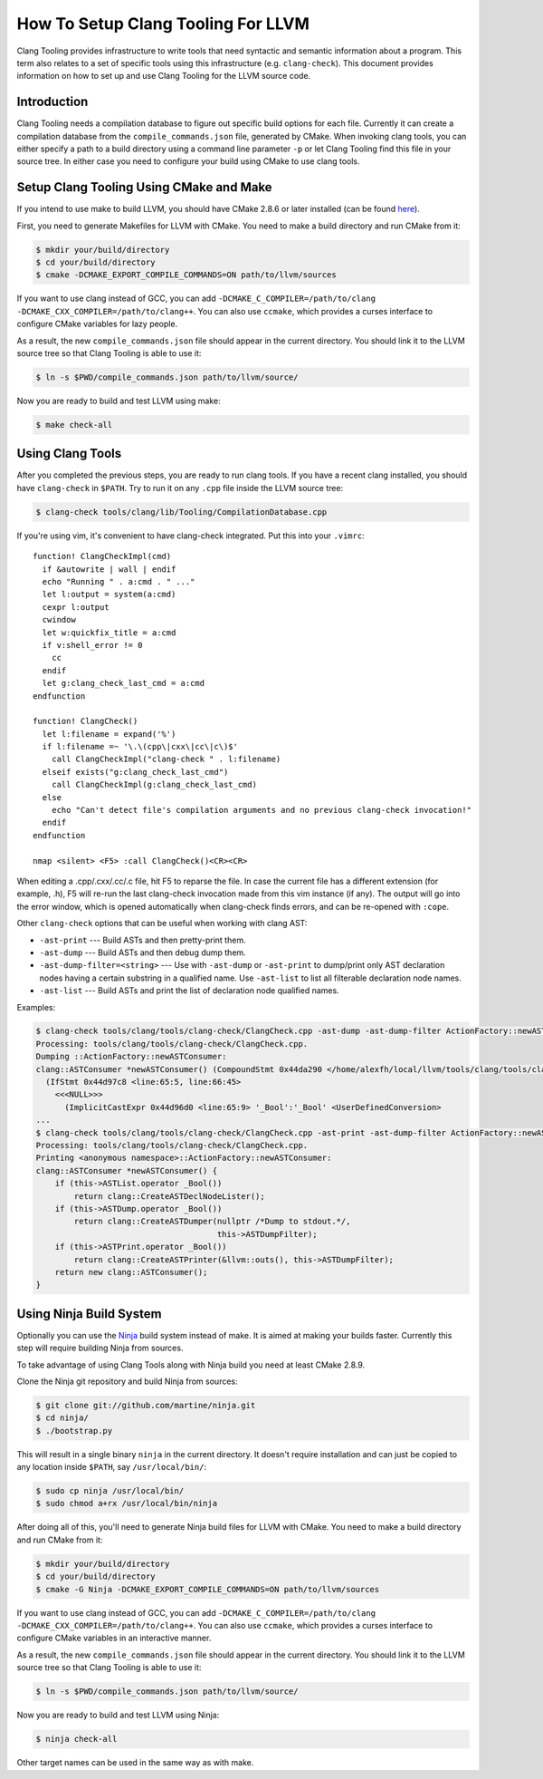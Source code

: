 ===================================
How To Setup Clang Tooling For LLVM
===================================

Clang Tooling provides infrastructure to write tools that need syntactic
and semantic information about a program. This term also relates to a set
of specific tools using this infrastructure (e.g. ``clang-check``). This
document provides information on how to set up and use Clang Tooling for
the LLVM source code.

Introduction
============

Clang Tooling needs a compilation database to figure out specific build
options for each file. Currently it can create a compilation database
from the ``compile_commands.json`` file, generated by CMake. When
invoking clang tools, you can either specify a path to a build directory
using a command line parameter ``-p`` or let Clang Tooling find this
file in your source tree. In either case you need to configure your
build using CMake to use clang tools.

Setup Clang Tooling Using CMake and Make
========================================

If you intend to use make to build LLVM, you should have CMake 2.8.6 or
later installed (can be found `here <https://cmake.org>`_).

First, you need to generate Makefiles for LLVM with CMake. You need to
make a build directory and run CMake from it:

.. code-block:: console

  $ mkdir your/build/directory
  $ cd your/build/directory
  $ cmake -DCMAKE_EXPORT_COMPILE_COMMANDS=ON path/to/llvm/sources

If you want to use clang instead of GCC, you can add
``-DCMAKE_C_COMPILER=/path/to/clang -DCMAKE_CXX_COMPILER=/path/to/clang++``.
You can also use ``ccmake``, which provides a curses interface to configure
CMake variables for lazy people.

As a result, the new ``compile_commands.json`` file should appear in the
current directory. You should link it to the LLVM source tree so that
Clang Tooling is able to use it:

.. code-block:: console

  $ ln -s $PWD/compile_commands.json path/to/llvm/source/

Now you are ready to build and test LLVM using make:

.. code-block:: console

  $ make check-all

Using Clang Tools
=================

After you completed the previous steps, you are ready to run clang tools. If
you have a recent clang installed, you should have ``clang-check`` in
``$PATH``. Try to run it on any ``.cpp`` file inside the LLVM source tree:

.. code-block:: console

  $ clang-check tools/clang/lib/Tooling/CompilationDatabase.cpp

If you're using vim, it's convenient to have clang-check integrated. Put
this into your ``.vimrc``:

::

    function! ClangCheckImpl(cmd)
      if &autowrite | wall | endif
      echo "Running " . a:cmd . " ..."
      let l:output = system(a:cmd)
      cexpr l:output
      cwindow
      let w:quickfix_title = a:cmd
      if v:shell_error != 0
        cc
      endif
      let g:clang_check_last_cmd = a:cmd
    endfunction

    function! ClangCheck()
      let l:filename = expand('%')
      if l:filename =~ '\.\(cpp\|cxx\|cc\|c\)$'
        call ClangCheckImpl("clang-check " . l:filename)
      elseif exists("g:clang_check_last_cmd")
        call ClangCheckImpl(g:clang_check_last_cmd)
      else
        echo "Can't detect file's compilation arguments and no previous clang-check invocation!"
      endif
    endfunction

    nmap <silent> <F5> :call ClangCheck()<CR><CR>

When editing a .cpp/.cxx/.cc/.c file, hit F5 to reparse the file. In
case the current file has a different extension (for example, .h), F5
will re-run the last clang-check invocation made from this vim instance
(if any). The output will go into the error window, which is opened
automatically when clang-check finds errors, and can be re-opened with
``:cope``.

Other ``clang-check`` options that can be useful when working with clang
AST:

* ``-ast-print`` --- Build ASTs and then pretty-print them.
* ``-ast-dump`` --- Build ASTs and then debug dump them.
* ``-ast-dump-filter=<string>`` --- Use with ``-ast-dump`` or ``-ast-print`` to
  dump/print only AST declaration nodes having a certain substring in a
  qualified name. Use ``-ast-list`` to list all filterable declaration node
  names.
* ``-ast-list`` --- Build ASTs and print the list of declaration node qualified
  names.

Examples:

.. code-block:: console

  $ clang-check tools/clang/tools/clang-check/ClangCheck.cpp -ast-dump -ast-dump-filter ActionFactory::newASTConsumer
  Processing: tools/clang/tools/clang-check/ClangCheck.cpp.
  Dumping ::ActionFactory::newASTConsumer:
  clang::ASTConsumer *newASTConsumer() (CompoundStmt 0x44da290 </home/alexfh/local/llvm/tools/clang/tools/clang-check/ClangCheck.cpp:64:40, line:72:3>
    (IfStmt 0x44d97c8 <line:65:5, line:66:45>
      <<<NULL>>>
        (ImplicitCastExpr 0x44d96d0 <line:65:9> '_Bool':'_Bool' <UserDefinedConversion>
  ...
  $ clang-check tools/clang/tools/clang-check/ClangCheck.cpp -ast-print -ast-dump-filter ActionFactory::newASTConsumer
  Processing: tools/clang/tools/clang-check/ClangCheck.cpp.
  Printing <anonymous namespace>::ActionFactory::newASTConsumer:
  clang::ASTConsumer *newASTConsumer() {
      if (this->ASTList.operator _Bool())
          return clang::CreateASTDeclNodeLister();
      if (this->ASTDump.operator _Bool())
          return clang::CreateASTDumper(nullptr /*Dump to stdout.*/,
                                        this->ASTDumpFilter);
      if (this->ASTPrint.operator _Bool())
          return clang::CreateASTPrinter(&llvm::outs(), this->ASTDumpFilter);
      return new clang::ASTConsumer();
  }

Using Ninja Build System
=======================================

Optionally you can use the `Ninja <https://github.com/martine/ninja>`_
build system instead of make. It is aimed at making your builds faster.
Currently this step will require building Ninja from sources.

To take advantage of using Clang Tools along with Ninja build you need
at least CMake 2.8.9.

Clone the Ninja git repository and build Ninja from sources:

.. code-block:: console

  $ git clone git://github.com/martine/ninja.git
  $ cd ninja/
  $ ./bootstrap.py

This will result in a single binary ``ninja`` in the current directory.
It doesn't require installation and can just be copied to any location
inside ``$PATH``, say ``/usr/local/bin/``:

.. code-block:: console

  $ sudo cp ninja /usr/local/bin/
  $ sudo chmod a+rx /usr/local/bin/ninja

After doing all of this, you'll need to generate Ninja build files for
LLVM with CMake. You need to make a build directory and run CMake from
it:

.. code-block:: console

  $ mkdir your/build/directory
  $ cd your/build/directory
  $ cmake -G Ninja -DCMAKE_EXPORT_COMPILE_COMMANDS=ON path/to/llvm/sources

If you want to use clang instead of GCC, you can add
``-DCMAKE_C_COMPILER=/path/to/clang -DCMAKE_CXX_COMPILER=/path/to/clang++``.
You can also use ``ccmake``, which provides a curses interface to configure
CMake variables in an interactive manner.

As a result, the new ``compile_commands.json`` file should appear in the
current directory. You should link it to the LLVM source tree so that
Clang Tooling is able to use it:

.. code-block:: console

  $ ln -s $PWD/compile_commands.json path/to/llvm/source/

Now you are ready to build and test LLVM using Ninja:

.. code-block:: console

  $ ninja check-all

Other target names can be used in the same way as with make.
